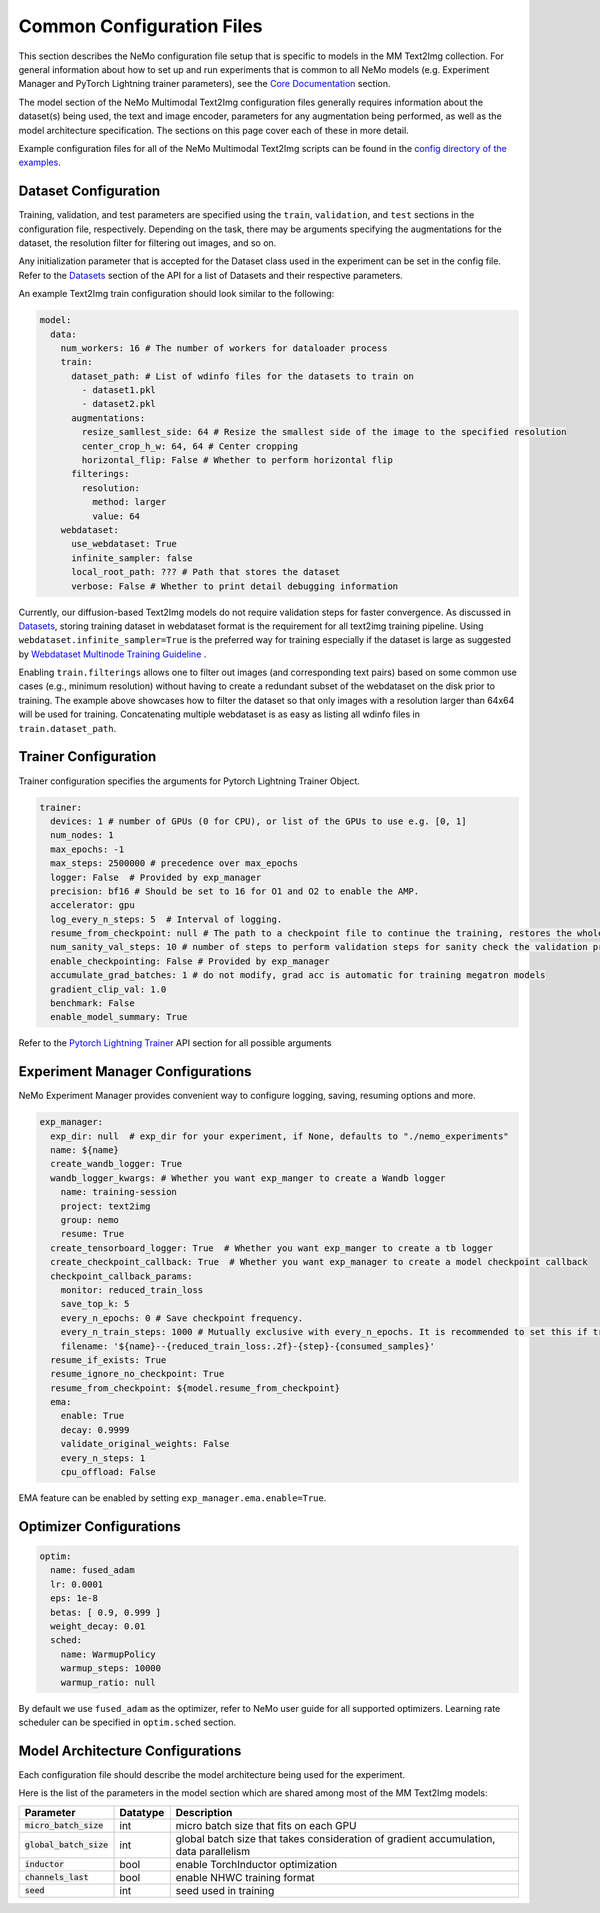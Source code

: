 Common Configuration Files
============================

This section describes the NeMo configuration file setup that is specific to models in the MM Text2Img collection. For general information
about how to set up and run experiments that is common to all NeMo models (e.g. Experiment Manager and PyTorch Lightning trainer
parameters), see the `Core Documentation <../../core/core.html>`_ section.

The model section of the NeMo Multimodal Text2Img configuration files generally requires information about the dataset(s) being used, 
the text and image encoder, parameters for any augmentation being performed, as well as the model architecture specification. The sections on
this page cover each of these in more detail.

Example configuration files for all of the NeMo Multimodal Text2Img scripts can be found in the
`config directory of the examples <PUT THE URL>`_.


Dataset Configuration
---------------------

Training, validation, and test parameters are specified using the ``train``, ``validation``, and
``test`` sections in the configuration file, respectively. Depending on the task, there may be arguments specifying the augmentations
for the dataset, the resolution filter for filtering out images, and so on. 

Any initialization parameter that is accepted for the Dataset class used in the experiment can be set in the config file.
Refer to the `Datasets <../api.html#Datasets>`__ section of the API for a list of Datasets and their respective parameters.

An example Text2Img train configuration should look similar to the following:

.. code-block:: yaml

  model:
    data:
      num_workers: 16 # The number of workers for dataloader process
      train:
        dataset_path: # List of wdinfo files for the datasets to train on
          - dataset1.pkl
          - dataset2.pkl
        augmentations:
          resize_samllest_side: 64 # Resize the smallest side of the image to the specified resolution
          center_crop_h_w: 64, 64 # Center cropping
          horizontal_flip: False # Whether to perform horizontal flip
        filterings:
          resolution:
            method: larger
            value: 64
      webdataset:
        use_webdataset: True
        infinite_sampler: false
        local_root_path: ??? # Path that stores the dataset
        verbose: False # Whether to print detail debugging information

Currently, our diffusion-based Text2Img models do not require validation steps for faster convergence. 
As discussed in `Datasets <./datasets.html>`_, storing training dataset in webdataset format is the requirement for all
text2img training pipeline. Using ``webdataset.infinite_sampler=True`` is the preferred way for training especially if the dataset
is large as suggested by `Webdataset Multinode Training Guideline <https://github.com/webdataset/webdataset#multinode-training>`_ .
          
Enabling ``train.filterings`` allows one to filter out images (and corresponding text pairs) based on some common use cases (e.g., minimum resolution)
without having to create a redundant subset of the webdataset on the disk prior to training. The example above showcases how to filter the dataset so that only images with a resolution
larger than 64x64 will be used for training. Concatenating multiple webdataset is as easy as listing all wdinfo files in
``train.dataset_path``.




Trainer Configuration
--------------------------

Trainer configuration specifies the arguments for Pytorch Lightning Trainer Object.

.. code-block:: yaml

  trainer:
    devices: 1 # number of GPUs (0 for CPU), or list of the GPUs to use e.g. [0, 1]
    num_nodes: 1
    max_epochs: -1
    max_steps: 2500000 # precedence over max_epochs
    logger: False  # Provided by exp_manager 
    precision: bf16 # Should be set to 16 for O1 and O2 to enable the AMP.
    accelerator: gpu
    log_every_n_steps: 5  # Interval of logging.
    resume_from_checkpoint: null # The path to a checkpoint file to continue the training, restores the whole state including the epoch, step, LR schedulers, apex, etc.
    num_sanity_val_steps: 10 # number of steps to perform validation steps for sanity check the validation process before starting the training, setting to 0 disables it
    enable_checkpointing: False # Provided by exp_manager
    accumulate_grad_batches: 1 # do not modify, grad acc is automatic for training megatron models
    gradient_clip_val: 1.0
    benchmark: False
    enable_model_summary: True

Refer to the `Pytorch Lightning Trainer <https://lightning.ai/docs/pytorch/stable/common/trainer.html#>`__ API section 
for all possible arguments


Experiment Manager Configurations
---------------------------------

NeMo Experiment Manager provides convenient way to configure logging, saving, resuming options and more.

.. code-block:: yaml

  exp_manager:
    exp_dir: null  # exp_dir for your experiment, if None, defaults to "./nemo_experiments"
    name: ${name}
    create_wandb_logger: True
    wandb_logger_kwargs: # Whether you want exp_manger to create a Wandb logger
      name: training-session
      project: text2img
      group: nemo
      resume: True
    create_tensorboard_logger: True  # Whether you want exp_manger to create a tb logger
    create_checkpoint_callback: True  # Whether you want exp_manager to create a model checkpoint callback
    checkpoint_callback_params:
      monitor: reduced_train_loss
      save_top_k: 5
      every_n_epochs: 0 # Save checkpoint frequency.
      every_n_train_steps: 1000 # Mutually exclusive with every_n_epochs. It is recommended to set this if training on large-scale dataset.
      filename: '${name}--{reduced_train_loss:.2f}-{step}-{consumed_samples}'
    resume_if_exists: True
    resume_ignore_no_checkpoint: True
    resume_from_checkpoint: ${model.resume_from_checkpoint}
    ema:
      enable: True
      decay: 0.9999
      validate_original_weights: False
      every_n_steps: 1
      cpu_offload: False

EMA feature can be enabled by setting ``exp_manager.ema.enable=True``. 

Optimizer Configurations
-------------------------

.. code-block:: yaml

  optim:
    name: fused_adam
    lr: 0.0001
    eps: 1e-8
    betas: [ 0.9, 0.999 ]
    weight_decay: 0.01
    sched:
      name: WarmupPolicy
      warmup_steps: 10000
      warmup_ratio: null

By default we use ``fused_adam`` as the optimizer, refer to NeMo user guide for all supported optimizers.
Learning rate scheduler can be specified in ``optim.sched`` section.

Model Architecture Configurations
---------------------------------

Each configuration file should describe the model architecture being used for the experiment. 

Here is the list of the parameters in the model section which are shared among most of the MM Text2Img models:

+---------------------------+--------------+---------------------------------------------------------------------------------------+
| **Parameter**             | **Datatype** | **Description**                                                                       |
+===========================+==============+=======================================================================================+
| :code:`micro_batch_size`  | int          | micro batch size that fits on each GPU                                                |
+---------------------------+--------------+---------------------------------------------------------------------------------------+
| :code:`global_batch_size` | int          | global batch size that takes consideration of gradient accumulation, data parallelism |
+---------------------------+--------------+---------------------------------------------------------------------------------------+
| :code:`inductor`          | bool         | enable TorchInductor optimization                                                     |
+---------------------------+--------------+---------------------------------------------------------------------------------------+
| :code:`channels_last`     | bool         | enable NHWC training format                                                           |
+---------------------------+--------------+---------------------------------------------------------------------------------------+
| :code:`seed`              | int          | seed used in training                                                                 |
+---------------------------+--------------+---------------------------------------------------------------------------------------+
